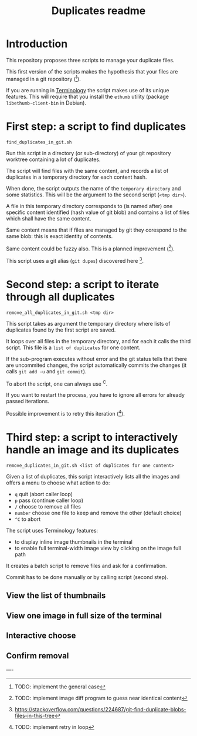 #+STARTUP: showall
#+TITLE: Duplicates readme
#+ATTR_HTML: :style margin-left: auto; margin-right: auto; font-size: 14px;

* Introduction

This repository proposes three scripts to manage your duplicate files.

This first version of the scripts makes the hypothesis that your files
are managed in a git repository ([fn:: TODO: implement the general
case]).

If you are running in
[[https://www.enlightenment.org/about-terminology][Terminology]] the
script makes use of its unique features. This will require that you
install the ~ethumb~ utility (package ~libethumb-client-bin~ in
Debian).


* First step: a script to find duplicates

: find_duplicates_in_git.sh

Run this script in a directory (or sub-directory) of your git
repository worktree containing a lot of duplicates.

The script will find files with the same content, and records a list of
duplicates in a temporary directory for each content hash.

When done, the script outputs the name of the ~temporary directory~
and some statistics. This will be the argument to the second script
(~<tmp dir>~).

A file in this temporary directory corresponds to (is named after) one
specific content identified (hash value of git blob) and contains a
list of files which shall have the same content.

Same content means that if files are managed by git they corespond to the
same blob: this is exact identity of contents.

Same content could be fuzzy also. This is a planned improvement ([fn::
 TODO: implement image diff program to guess near identical content]).

This script uses a git alias (~git dupes~) discovered here [fn:1].


* Second step: a script to iterate through all duplicates

: remove_all_duplicates_in_git.sh <tmp dir>

This script takes as argument the temporary directory where lists of
duplicates found by the first script are saved.

It loops over all files in the temporary directory, and for each it
calls the third script. This file is a ~list of duplicates~ for one
content.

If the sub-program executes without error and the git status tells
that there are uncommited changes, the script automatically commits
the changes (it calls ~git add -u~ and ~git commit~).

To abort the script, one can always use ^C.

If you want to restart the process, you have to ignore all errors for
already passed iterations.

Possible improvement is to retry this iteration ([fn:: TODO: implement
retry in loop]).


* Third step: a script to interactively handle an image and its duplicates

: remove_duplicates_in_git.sh <list of duplicates for one content>

Given a list of duplicates, this script interactively lists all the
images and offers a menu to choose what action to do:

- =q= quit (abort caller loop)
- =p= pass (continue caller loop)
- =/= choose to remove all files
- =number= choose one file to keep and remove the other (default choice)
- =^C= to abort

The script uses Terminology features:
- to display inline image thumbnails in the terminal
- to enable full terminal-width image view by clicking on the image full path

It creates a batch script to remove files and ask for a confirmation.

Commit has to be done manually or by calling script (second step).


** View the list of thumbnails

#+ATTR_HTML: :alt view list of thumbnails :width 50%
[[file:./doc/view_list_of_thumbnails.png][file:./doc/view_list_of_thumbnails.png]]

** View one image in full size of the terminal

#+ATTR_HTML: :alt view list of thumbnails :width 50%
[[file:./doc/view_full_image.png][file:./doc/view_full_image.png]]


** Interactive choose

#+ATTR_HTML: :alt view list of thumbnails :width 50%
[[file:./doc/interactive_choose.png][file:./doc/interactive_choose.png]]


** Confirm removal

#+ATTR_HTML: :alt view list of thumbnails :width 50%
[[file:./doc/interactive_confirm.png][file:./doc/interactive_confirm.png]]


----

[fn:1] https://stackoverflow.com/questions/224687/git-find-duplicate-blobs-files-in-this-tree
